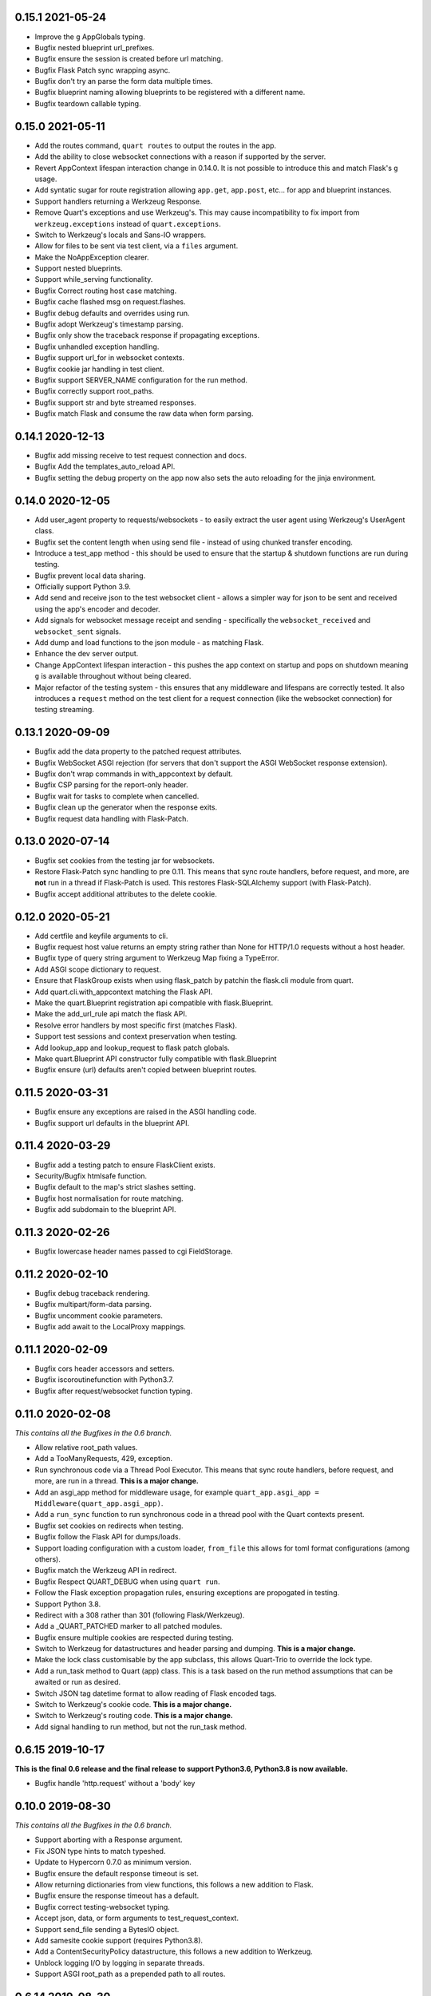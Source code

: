 0.15.1 2021-05-24
-----------------

* Improve the ``g`` AppGlobals typing.
* Bugfix nested blueprint url_prefixes.
* Bugfix ensure the session is created before url matching.
* Bugfix Flask Patch sync wrapping async.
* Bugfix don't try an parse the form data multiple times.
* Bugfix blueprint naming allowing blueprints to be registered with a
  different name.
* Bugfix teardown callable typing.

0.15.0 2021-05-11
-----------------

* Add the routes command, ``quart routes`` to output the routes in the
  app.
* Add the ability to close websocket connections with a reason if
  supported by the server.
* Revert AppContext lifespan interaction change in 0.14.0. It is not
  possible to introduce this and match Flask's ``g`` usage.
* Add syntatic sugar for route registration allowing ``app.get``,
  ``app.post``, etc... for app and blueprint instances.
* Support handlers returning a Werkzeug Response.
* Remove Quart's exceptions and use Werkzeug's. This may cause
  incompatibility to fix import from ``werkzeug.exceptions`` instead
  of ``quart.exceptions``.
* Switch to Werkzeug's locals and Sans-IO wrappers.
* Allow for files to be sent via test client, via a ``files``
  argument.
* Make the NoAppException clearer.
* Support nested blueprints.
* Support while_serving functionality.
* Bugfix Correct routing host case matching.
* Bugfix cache flashed msg on request.flashes.
* Bugfix debug defaults and overrides using run.
* Bugfix adopt Werkzeug's timestamp parsing.
* Bugfix only show the traceback response if propagating exceptions.
* Bugfix unhandled exception handling.
* Bugfix support url_for in websocket contexts.
* Bugfix cookie jar handling in test client.
* Bugfix support SERVER_NAME configuration for the run method.
* Bugfix correctly support root_paths.
* Bugfix support str and byte streamed responses.
* Bugfix match Flask and consume the raw data when form parsing.

0.14.1 2020-12-13
-----------------

* Bugfix add missing receive to test request connection and docs.
* Bugfix Add the templates_auto_reload API.
* Bugfix setting the debug property on the app now also sets the auto
  reloading for the jinja environment.

0.14.0 2020-12-05
-----------------

* Add user_agent property to requests/websockets - to easily extract
  the user agent using Werkzeug's UserAgent class.
* Bugfix set the content length when using send file - instead of
  using chunked transfer encoding.
* Introduce a test_app method - this should be used to ensure that
  the startup & shutdown functions are run during testing.
* Bugfix prevent local data sharing.
* Officially support Python 3.9.
* Add send and receive json to the test websocket client - allows a
  simpler way for json to be sent and received using the app's encoder
  and decoder.
* Add signals for websocket message receipt and sending - specifically
  the ``websocket_received`` and ``websocket_sent`` signals.
* Add dump and load functions to the json module - as matching Flask.
* Enhance the dev server output.
* Change AppContext lifespan interaction - this pushes the app context
  on startup and pops on shutdown meaning ``g`` is available
  throughout without being cleared.
* Major refactor of the testing system - this ensures that any
  middleware and lifespans are correctly tested. It also introduces a
  ``request`` method on the test client for a request connection (like
  the websocket connection) for testing streaming.

0.13.1 2020-09-09
-----------------

* Bugfix add the data property to the patched request attributes.
* Bugfix WebSocket ASGI rejection (for servers that don't support the
  ASGI WebSocket response extension).
* Bugfix don't wrap commands in with_appcontext by default.
* Bugfix CSP parsing for the report-only header.
* Bugfix wait for tasks to complete when cancelled.
* Bugfix clean up the generator when the response exits.
* Bugfix request data handling with Flask-Patch.

0.13.0 2020-07-14
-----------------

* Bugfix set cookies from the testing jar for websockets.
* Restore Flask-Patch sync handling to pre 0.11. This means that sync
  route handlers, before request, and more, are **not** run in a
  thread if Flask-Patch is used. This restores Flask-SQLAlchemy
  support (with Flask-Patch).
* Bugfix accept additional attributes to the delete cookie.

0.12.0 2020-05-21
-----------------

* Add certfile and keyfile arguments to cli.
* Bugfix request host value returns an empty string rather than None
  for HTTP/1.0 requests without a host header.
* Bugfix type of query string argument to Werkzeug Map fixing a
  TypeError.
* Add ASGI scope dictionary to request.
* Ensure that FlaskGroup exists when using flask_patch by patchin the
  flask.cli module from quart.
* Add quart.cli.with_appcontext matching the Flask API.
* Make the quart.Blueprint registration api compatible with
  flask.Blueprint.
* Make the add_url_rule api match the flask API.
* Resolve error handlers by most specific first (matches Flask).
* Support test sessions and context preservation when testing.
* Add lookup_app and lookup_request to flask patch globals.
* Make quart.Blueprint API constructor fully compatible with
  flask.Blueprint
* Bugfix ensure (url) defaults aren't copied between blueprint routes.

0.11.5 2020-03-31
-----------------

* Bugfix ensure any exceptions are raised in the ASGI handling code.
* Bugfix support url defaults in the blueprint API.

0.11.4 2020-03-29
-----------------

* Bugfix add a testing patch to ensure FlaskClient exists.
* Security/Bugfix htmlsafe function.
* Bugfix default to the map's strict slashes setting.
* Bugfix host normalisation for route matching.
* Bugfix add subdomain to the blueprint API.

0.11.3 2020-02-26
-----------------

* Bugfix lowercase header names passed to cgi FieldStorage.

0.11.2 2020-02-10
-----------------

* Bugfix debug traceback rendering.
* Bugfix multipart/form-data parsing.
* Bugfix uncomment cookie parameters.
* Bugfix add await to the LocalProxy mappings.

0.11.1 2020-02-09
-----------------

* Bugfix cors header accessors and setters.
* Bugfix iscoroutinefunction with Python3.7.
* Bugfix after request/websocket function typing.

0.11.0 2020-02-08
-----------------

*This contains all the Bugfixes in the 0.6 branch.*

* Allow relative root_path values.
* Add a TooManyRequests, 429, exception.
* Run synchronous code via a Thread Pool Executor. This means that
  sync route handlers, before request, and more, are run in a
  thread. **This is a major change.**
* Add an asgi_app method for middleware usage, for example
  ``quart_app.asgi_app = Middleware(quart_app.asgi_app)``.
* Add a ``run_sync`` function to run synchronous code in a thread
  pool with the Quart contexts present.
* Bugfix set cookies on redirects when testing.
* Bugfix follow the Flask API for dumps/loads.
* Support loading configuration with a custom loader, ``from_file``
  this allows for toml format configurations (among others).
* Bugfix match the Werkzeug API in redirect.
* Bugfix Respect QUART_DEBUG when using ``quart run``.
* Follow the Flask exception propagation rules, ensuring exceptions
  are propogated in testing.
* Support Python 3.8.
* Redirect with a 308 rather than 301 (following Flask/Werkzeug).
* Add a _QUART_PATCHED marker to all patched modules.
* Bugfix ensure multiple cookies are respected during testing.
* Switch to Werkzeug for datastructures and header parsing and
  dumping. **This is a major change.**
* Make the lock class customisable by the app subclass, this allows
  Quart-Trio to override the lock type.
* Add a run_task method to Quart (app) class. This is a task based on
  the run method assumptions that can be awaited or run as desired.
* Switch JSON tag datetime format to allow reading of Flask encoded
  tags.
* Switch to Werkzeug's cookie code. **This is a major change.**
* Switch to Werkzeug's routing code. **This is a major change.**
* Add signal handling to run method, but not the run_task method.

0.6.15 2019-10-17
-----------------

**This is the final 0.6 release and the final release to support Python3.6, Python3.8 is now available.**

* Bugfix handle 'http.request' without a 'body' key

0.10.0 2019-08-30
-----------------

*This contains all the Bugfixes in the 0.6 branch.*

* Support aborting with a Response argument.
* Fix JSON type hints to match typeshed.
* Update to Hypercorn 0.7.0 as minimum version.
* Bugfix ensure the default response timeout is set.
* Allow returning dictionaries from view functions, this follows a new
  addition to Flask.
* Bugfix ensure the response timeout has a default.
* Bugfix correct testing-websocket typing.
* Accept json, data, or form arguments to test_request_context.
* Support send_file sending a BytesIO object.
* Add samesite cookie support (requires Python3.8).
* Add a ContentSecurityPolicy datastructure, this follows a new
  addition to Werkzeug.
* Unblock logging I/O by logging in separate threads.
* Support ASGI root_path as a prepended path to all routes.

0.6.14 2019-08-30
-----------------

* Bugfix follow Werkzeug LocalProxy name API.
* Bugfix ensure multiple files are correctly loaded.
* Bugfix ensure make_response status code is an int.
* Bugfix be clear about header encoding.
* Bugfix ensure loading form/files data is timeout protected.
* Bugfix add missing Unauthorized, Forbidden, and NotAcceptable
  exception classes.

0.9.1 2019-05-12
----------------

* Bugfix unquote the path in the test client, following the ASGI
  standard.
* Bugfix follow Werkzeug LocalProxy name API.
* Bugfix ensure multiple files are correctly loaded.

0.9.0 2019-04-22
----------------

*This contains all the Bugfixes in the 0.6 and 0.8 branches.*

* Highlight the traceback line of code when using the debug system.
* Bugfix ensure debug has an affect when passed to app run.
* Change the test_request_context arguments to match the test client
  open arguments.
* Bugfix form data loading limit type.
* Support async Session Interfaces (with continued support for sync
  interfaces).
* Added before_app_websocket, and after_app_websocket methods to the
  Blueprint.
* Support sending headers on WebSocket acceptance (this requires ASGI
  server support, the default Hypercorn supports this).
* Support async teardown functions (with continued support for sync
  functions).
* Match the Flask API argument order for send_file adding a mimetype
  argument and supporting attachment sending.
* Make the requested subprotocols available via the websocket class,
  ``websocket.requested_subprotocols``.
* Support session saving with WebSockets (errors for cookie sessions
  if the WebSocket connection has been accepted).
* Switch to be an ASGI 3 framework (this requires ASGI server support,
  the default Hypercorn supports this).
* Refactor push promise API, the removes the
  ``response.push_promises`` attribute.
* Aceept Path (types) throughout and switch to Path (types)
  internally.

0.6.13 2019-04-22
-----------------

* Bugfix multipart parsing.
* Added Map.iter_rules(endpoint) Method.
* Bugfix cope if there is no source code (when using the debug
  system).

0.8.1 2019-02-09
----------------

* Bugfix make the safe_join function stricter.
* Bugfix parse multipart form data correctly.
* Bugfix add missing await.

0.8.0 2019-01-29
----------------

*This contains all the Bugfixes in the 0.6 and 0.7 branches.*

* Bugfix raise an error if the loaded app is not a Quart instance.
* Remove unused AccessLogAtoms
* Change the Quart::run method interface, this reduces the available
  options for simplicity. See hypercorn for an extended set of
  deployment configuration.
* Utilise the Hypercorn serve function, requires Hypercorn >= 0.5.0.
* Added list_templates method to DispatchingJinjaLoader.
* Add additional methods to the Accept datastructure, specifically
  keyed accessors.
* Expand the abort functionality and signature, to allow for the
  description and name to be optionally specified.
* Add a make_push_promise function, to allow for push promises to be
  sent at any time during the request handling e.g. pre-emptive
  pushes.
* Rethink the Response Body structure to allow for more efficient
  handling of file bodies and the ability to extend how files are
  managed (for Quart-Trio and others).
* Add the ability to send conditional 206 responses. Optionally a
  response can be made conditional by awaiting the make_conditional
  method with an argument of the request range.
* Recommend Mangum for serverless deployments.
* Added instance_path and instance_relative_config to allow for an
  instance folder to be used.

0.6.12 2019-01-29
-----------------

* Bugfix raise a BadRequest if the body encoding is wrong.
* Limit Hypercorn to versions < 0.6.
* Bugfix matching of MIMEAccept values.
* Bugfix handle the special routing case of /.
* Bugfix ensure sync functions work with async signals.
* Bugfix ensure redirect location headers are full URLs.
* Bugfix ensure open ended Range header works.
* Bugfix ensure RequestEntityTooLarge errors are correctly raised.

0.7.2 2019-01-03
----------------

* Fix the url display bug.
* Avoid crash in flask_patch isinstance.
* Cope with absolute paths sent in the scope.

0.7.1 2018-12-18
----------------

* Bugfix Flask patching step definition.

0.7.0 2018-12-16
----------------

* Support only Python 3.7, see the 0.6.X releases for continued Python
  3.6 support.
* Introduce ContextVars for local storage.
* Change default redirect status code to 302.
* Support integer/float cookie expires.
* Specify cookie date format (differs to Flask).
* Remove the Gunicorn workers, please use a ASGI server instead.
* Remove Gunicorn compatibility.
* Introduce a Headers data structure.
* Implement follow_redirects in Quart test client.
* Adopt the ASGI lifespan protocol.

0.6.11 2018-12-09
-----------------

* Bugfix support static files in blueprints.
* Bugfix ensure automatic options API matches Flask and works.
* Bugfix app.run SSL usage and Hypercorn compatibility.

0.6.10 2018-11-12
-----------------

* Bugfix async body iteration cleanup.

0.6.9 2018-11-10
----------------

* Bugfix async body iteration deadlock.
* Bufgix ASGI handling to ensure completion.

0.6.8 2018-10-21
----------------

* Ensure an event loop is specified on app.run.
* Bugfix ensure handler responses are finalized.
* Bugfix ensure the ASGI callable returns on completion.

0.6.7 2018-09-23
----------------

* Bugfix ASGI conversion of websocket data (str or bytes).
* Bugfix ensure redirect url includes host when host matching.
* Bugfix ensure query strings are present in redirect urls.
* Bugfix ensure header values are string types.
* Bugfix incorrect endpoint override error for synchronous view
  functions.

0.6.6 2018-08-27
----------------

* Bugfix add type conversion to getlist (on multidicts)
* Bugfix correct ASGI client usage (allows for None)
* Bugfix ensure overlapping requests work without destroying the
  others context.
* Bugfix ensure only integer status codes are accepted.

0.6.5 2018-08-05
----------------

* Bugfix change default redirect status code to 302.
* Bugfix support query string parsing from test client paths.
* Bugfix support int/float cookie expires values.
* Bugfix correct the cookie date format to RFC 822.
* Bugfix copy sys.modules to prevent dictionary changed errors.
* Bugfix ensure request body iteration returns all data.
* Bugfix correct set host header (if missing) for HTTP/1.0.
* Bugfix set the correct defaults for _external in url_for.

0.6.4 2018-07-15
----------------

* Bugfix correctly handle request query strings.
* Restore log output when running in development mode.
* Bugfix allow for multiple query string values when building urls,
  e.g. ``a=1&a=2``.
* Bugfix ensure the Flask Patch system works with Python 3.7.

0.6.3 2018-07-05
----------------

* Bugfix ensure compatibility with Python 3.7

0.6.2 2018-06-24
----------------

* Bugfix remove class member patching from flask-patch system, as was
  unreliable.
* Bugfix ensure ASGI websocket handler closes on disconnect.
* Bugfix cope with optional client values in ASGI scope.

0.6.1 2018-06-18
----------------

* Bugfix accept PathLike objects to the ``send_file`` function.
* Bugfix mutable methods in blueprint routes or url rule addition.
* Bugfix don't lowercase header values.
* Bugfix support automatic options on View classes.

0.6.0 2018-06-11
----------------

* Quart is now an ASGI framework, and requires an ASGI server to serve
  requests. `Hypercorn <https://gitlab.com/pgjones/hypercorn>`_ is
  used in development and is recommended for production. Hypercorn
  is a continuation of the Quart serving code.
* Add before and after serving functionality, this is provisional.
* Add caching, last modified and etag information to static files
  served via send_file.
* Bugfix date formatting in response headers.
* Bugfix make_response should error if response is None.
* Deprecate the Gunicorn workers, see ASGI servers (e.g. Uvicorn).
* Bugfix ensure shell context processors work.
* Change template context processors to be async, this is backwards
  incompatible.
* Change websocket API to be async, this is backwards incompatible.
* Allow the websocket class to be configurable by users.
* Bugfix catch signals on Windows.
* Perserve context in Flask-Patch system.
* Add the websocket API to blueprints.
* Add host, subdomain, and default options to websocket routes.
* Bugfix support defaults on route or add_url_rule usage.
* Introduce a more useful BuildError
* Bugfix match Flask after request function execution order.
* Support ``required_methods`` on view functions.
* Added CORS, Access Control, datastructures to request and response
  objects.
* Allow type conversion in (CI)MultiDict get.

0.5.0 2018-04-13
----------------

* Further API compatibility with Flask, specifically submodules,
  wrappers, and the app.
* Bugfix ensure error handlers work.
* Bugfix await get_data in Flask Patch system.
* Bugfix rule building, specifically additional arguments as query
  strings.
* Ability to add defaults to routes on definition.
* Bugfix allow set_cookie to accept bytes arguments.
* Bugfix ensure mimetype are returned.
* Add host matching, and subdomains for routes.
* Introduce implicit sequence conversion to response data.
* URL and host information on requests.
* Add a debug page, which shows tracebacks on errors.
* Bugfix accept header parsing.
* Bugfix cope with multi lists in forms.
* Add cache control, etag and range header structures.
* Add host, url, scheme and path correctly to path wrappers.
* Bugfix CLI module parsing.
* Add auto reloading on file changes.
* Bugfix ignore invalid upgrade headers.
* Bugfix h2c requests when there is a body (to not upgrade).
* Refactor of websocket API, matching the request API as an analogue.
* Refactor to mitigate DOS attacks, add documentation section.
* Allow event loop to be specified when running apps.
* Bugfix ensure automatic options work.
* Rename TestClient -> QuartClient to match Flask naming.

0.4.1 2018-01-27
----------------

* Bugfix HTTP/2 support and pass h2spec compliance testing.
* Bugifx Websocket support and pass autobahn fuzzy test compliance
  testing.
* Bugfix HEAD request support (don't try to send a body).
* Bugfix content-type (remove forced override).

0.4.0 2018-01-14
----------------

* Change to async signals and context management. This allows the
  signal receivers to be async (which is much more useful) but
  requires changes to any current usage (notably test contexts).
* Add initial support of websockets.
* Support HTTP/1.1 to HTTP/2 (h2c) upgrades, includes supporting
  HTTP/2 without SSL (note browsers don't support this).
* Add timing to access logging.
* Add a new Logo :). Thanks to @koddr.
* Support streaming of the request body.
* Add initial CLI support, using click.
* Add context copying helper functions and clarify how to stream a
  response.
* Improved tutorials.
* Allow the request to be limited to prevent DOS attacks.

0.3.1 2017-10-25
----------------

* Fix incorrect error message for HTTP/1.1 requests.
* Fix HTTP/1.1 pipelining support and error handling.

0.3.0 2017-10-10
----------------

* Change flask_ext name to flask_patch to clarify that it is not the
  pre-existing flask_ext system and that it patches Quart to provide
  Flask imports.
* Added support for views.
* Match Werkzeug API for FileStorage.
* Support HTTP/2 pipelining.
* Add access logging.
* Add HTTP/2 Server push, see the ``push_promises`` Set on a Response
  object.
* Add idle timeouts.

0.2.0 2017-07-22
----------------

This is still an alpha version of Quart, some notable changes are,

* Support for Flask extensions via the flask_ext module (if imported).
* Initial documentation setup and actual documentation including API
  docstrings.
* Closer match to the Flask API, most modules now match the Flask
  public API.

0.1.0 2017-05-21
----------------

* Released initial pre alpha version.
